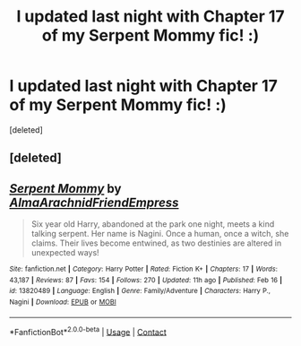 #+TITLE: I updated last night with Chapter 17 of my Serpent Mommy fic! :)

* I updated last night with Chapter 17 of my Serpent Mommy fic! :)
:PROPERTIES:
:Score: 13
:DateUnix: 1615483926.0
:DateShort: 2021-Mar-11
:FlairText: Self-Promotion
:END:
[deleted]


** [deleted]
:PROPERTIES:
:Score: 4
:DateUnix: 1615517351.0
:DateShort: 2021-Mar-12
:END:


** [[https://www.fanfiction.net/s/13820489/1/][*/Serpent Mommy/*]] by [[https://www.fanfiction.net/u/14185200/AlmaArachnidFriendEmpress][/AlmaArachnidFriendEmpress/]]

#+begin_quote
  Six year old Harry, abandoned at the park one night, meets a kind talking serpent. Her name is Nagini. Once a human, once a witch, she claims. Their lives become entwined, as two destinies are altered in unexpected ways!
#+end_quote

^{/Site/:} ^{fanfiction.net} ^{*|*} ^{/Category/:} ^{Harry} ^{Potter} ^{*|*} ^{/Rated/:} ^{Fiction} ^{K+} ^{*|*} ^{/Chapters/:} ^{17} ^{*|*} ^{/Words/:} ^{43,187} ^{*|*} ^{/Reviews/:} ^{87} ^{*|*} ^{/Favs/:} ^{154} ^{*|*} ^{/Follows/:} ^{270} ^{*|*} ^{/Updated/:} ^{11h} ^{ago} ^{*|*} ^{/Published/:} ^{Feb} ^{16} ^{*|*} ^{/id/:} ^{13820489} ^{*|*} ^{/Language/:} ^{English} ^{*|*} ^{/Genre/:} ^{Family/Adventure} ^{*|*} ^{/Characters/:} ^{Harry} ^{P.,} ^{Nagini} ^{*|*} ^{/Download/:} ^{[[http://www.ff2ebook.com/old/ffn-bot/index.php?id=13820489&source=ff&filetype=epub][EPUB]]} ^{or} ^{[[http://www.ff2ebook.com/old/ffn-bot/index.php?id=13820489&source=ff&filetype=mobi][MOBI]]}

--------------

*FanfictionBot*^{2.0.0-beta} | [[https://github.com/FanfictionBot/reddit-ffn-bot/wiki/Usage][Usage]] | [[https://www.reddit.com/message/compose?to=tusing][Contact]]
:PROPERTIES:
:Author: FanfictionBot
:Score: 4
:DateUnix: 1615483949.0
:DateShort: 2021-Mar-11
:END:
